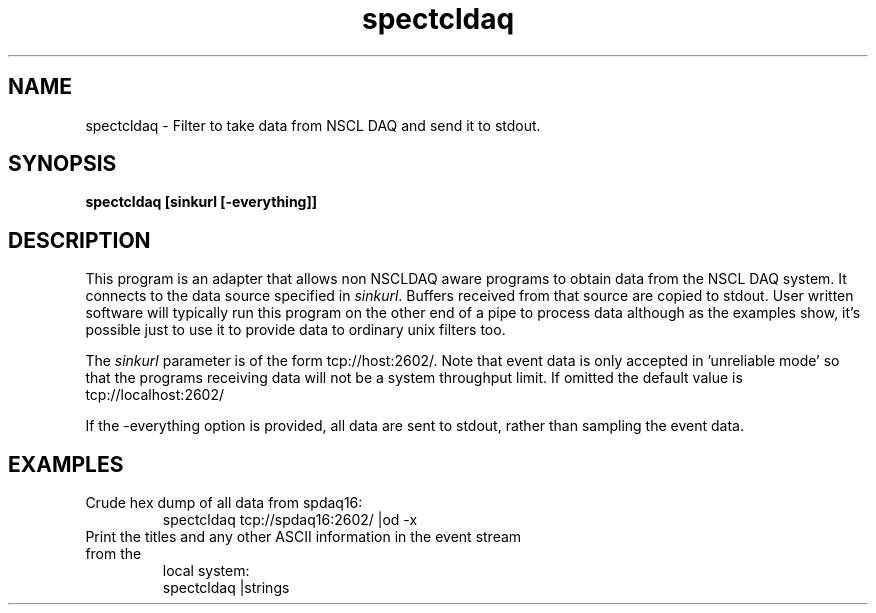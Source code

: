 .TH spectcldaq 1 "November 2004" spectcldaq-1.0 "USER COMMANDS"

.SH NAME
spectcldaq \- Filter to take data from NSCL DAQ and send it to stdout.

.SH SYNOPSIS
.B spectcldaq [sinkurl [-everything]]
.SH  DESCRIPTION
.PP
This program is an adapter that allows non  NSCLDAQ aware programs to obtain
data from the NSCL DAQ system.  It connects to the data source specified in
\fIsinkurl\fR.  Buffers received from that source are copied to stdout. User
written software will typically run this program on the other end of a pipe to
process data although as the examples show, it's possible just to use it to
provide data to ordinary unix filters too.
.PP
The \fIsinkurl\fR parameter is of the form tcp://host:2602/.  Note that event
data is only accepted in 'unreliable mode' so that the programs receiving data
will not be a system throughput limit.  If omitted the default value is
tcp://localhost:2602/ 
.PP
If the -everything option is provided, all data are sent to stdout, rather than
sampling the event data.
.SH EXAMPLES
.TP
Crude hex dump of all data from spdaq16:
.nf
spectcldaq tcp://spdaq16:2602/ |od -x
.fi

.TP
Print the titles and any other ASCII information in the event stream from the
local system:
.nf
spectcldaq |strings
.fi

